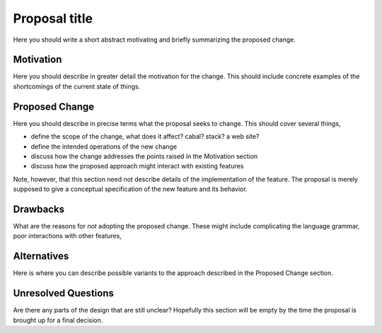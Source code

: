 .. proposal-number:: Leave blank. This will be filled in when the proposal is
                     accepted.

.. highlight:: haskell

Proposal title
==============

Here you should write a short abstract motivating and briefly summarizing the
proposed change.

Motivation
----------

Here you should describe in greater detail the motivation for the change. This
should include concrete examples of the shortcomings of the current
state of things.

Proposed Change
---------------

Here you should describe in precise terms what the proposal seeks to change.
This should cover several things,

* define the scope of the change, what does it affect? cabal? stack? a web site?
* define the intended operations of the new change
* discuss how the change addresses the points raised in the Motivation section
* discuss how the proposed approach might interact with existing features  

Note, however, that this section need not describe details of the
implementation of the feature. The proposal is merely supposed to give a
conceptual specification of the new feature and its behavior.

Drawbacks
---------

What are the reasons for *not* adopting the proposed change. These might include
complicating the language grammar, poor interactions with other features, 

Alternatives
------------

Here is where you can describe possible variants to the approach described in
the Proposed Change section.

Unresolved Questions
--------------------

Are there any parts of the design that are still unclear? Hopefully this section
will be empty by the time the proposal is brought up for a final decision.
